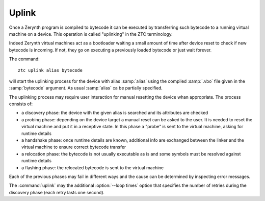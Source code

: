 .. _ztc-cmd-uplink:

Uplink
======

Once a Zerynth program is compiled to bytecode it can be executed by transferring such bytecode to a running virtual machine on a device. 
This operation is called "uplinking" in the ZTC terminology.

Indeed Zerynth virtual machines act as a bootloader waiting a small amount of time after device reset to check if new bytecode is incoming.
If not, they go on executing a previously loaded bytecode or just wait forever.

The command: ::

    ztc uplink alias bytecode

will start the uplinking process for the device with alias :samp:`alias` using the compiled :samp:`.vbo` file given in the :samp:`bytecode` argument. As usual :samp:`alias` ca be partially specified.

The uplinking process may require user interaction for manual resetting the device whan appropriate. The process consists of:

* a discovery phase: the device with the given alias is searched and its attributes are checked
* a probing phase: depending on the device target a manual reset can be asked to the user. It is needed to reset the virtual machine and put it in a receptive state. In this phase a "probe" is sent to the virtual machine, asking for runtime details
* a handshake phase: once runtime details are known, additional info are exchanged between the linker and the virtual machine to ensure correct bytecode transfer
* a relocation phase: the bytecode is not usually executable as is and some symbols must be resolved against runtime details
* a flashing phase: the relocated bytecode is sent to the virtual machine

Each of the previous phases may fail in different ways and the cause can be determined by inspecting error messages.

The :command:`uplink` may the additional :option:`--loop times` option that specifies the number of retries during the discovery phase (each retry lasts one second). 
